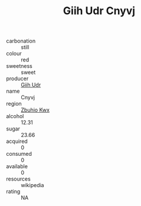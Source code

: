 :PROPERTIES:
:ID:                     a297ab6f-9b55-42ed-823d-f29f3882a69d
:END:
#+TITLE: Giih Udr Cnyvj 

- carbonation :: still
- colour :: red
- sweetness :: sweet
- producer :: [[id:38c8ce93-379c-4645-b249-23775ff51477][Giih Udr]]
- name :: Cnyvj
- region :: [[id:36bcf6d4-1d5c-43f6-ac15-3e8f6327b9c4][Zbuhio Kwx]]
- alcohol :: 12.31
- sugar :: 23.66
- acquired :: 0
- consumed :: 0
- available :: 0
- resources :: wikipedia
- rating :: NA



